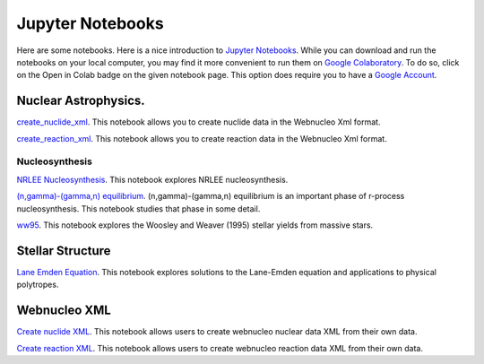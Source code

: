 .. _jupyter_notebooks:

Jupyter Notebooks
=================

Here are some notebooks.  Here is a nice introduction to
`Jupyter Notebooks <https://www.codecademy.com/articles/how-to-use-jupyter-notebooks>`_.  While you can download and run the notebooks on your local computer,
you may find it more convenient to run them on
`Google Colaboratory <https://colab.research.google.com/notebooks/intro.ipynb>`_.
To do so, click on the Open in Colab badge on the given notebook page.
This option does require you to have a
`Google Account <https://www.google.com/account/about/>`_.

Nuclear Astrophysics.
---------------------

`create_nuclide_xml <https://github.com/mbradle/create_nuclide_xml>`_.
This notebook allows you to create nuclide data in the Webnucleo Xml
format.

`create_reaction_xml <https://github.com/mbradle/create_reaction_xml>`_.
This notebook allows you to create reaction data in the Webnucleo Xml
format.

Nucleosynthesis
...............

`NRLEE Nucleosynthesis <https://github.com/mbradle/NRLEE-Nucleosynthesis>`_.
This notebook explores NRLEE nucleosynthesis.

`(n,gamma)-(gamma,n) equilibrium <https://github.com/mengkel/ng-gn-abundances>`_.
(n,gamma)-(gamma,n) equilibrium is an important phase of r-process nucleosynthesis.  This notebook studies that phase in some detail.

`ww95 <https://github.com/mbradle/ww95>`_.
This notebook explores the Woosley and Weaver (1995) stellar yields from
massive stars.

Stellar Structure
------------------

`Lane Emden Equation <https://github.com/jaadt7/Lane_Emden>`_.
This notebook explores solutions to the Lane-Emden equation and applications to
physical polytropes.


Webnucleo XML
-------------

`Create nuclide XML <https://github.com/mbradle/create_nuclide_xml>`_.
This notebook allows users to create webnucleo nuclear data XML from their
own data.

`Create reaction XML <https://github.com/mbradle/create_reaction_xml>`_.
This notebook allows users to create webnucleo reaction data XML from their
own data.
